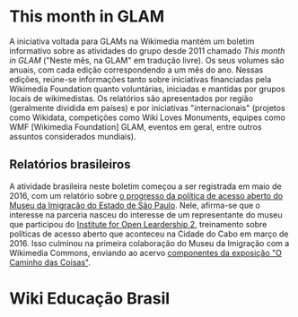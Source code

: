 * This month in GLAM
A iniciativa voltada para GLAMs na Wikimedia mantém um boletim informativo sobre as atividades do grupo desde 2011 chamado /This month in GLAM/ ("Neste mês, na GLAM" em tradução livre). Os seus volumes são anuais, com cada edição correspondendo a um mês do ano. Nessas edições, reúne-se informações tanto sobre iniciativas financiadas pela Wikimedia Foundation quanto voluntárias, iniciadas e mantidas por grupos locais  de wikimedistas. Os relatórios são apresentados por região (geralmente dividida em países) e por iniciativas "internacionais" (projetos como Wikidata, competições como Wiki Loves Monuments, equipes como  WMF [Wikimedia Foundation] GLAM, eventos em geral, entre outros assuntos considerados mundiais).

** Relatórios brasileiros

A atividade brasileira neste boletim começou a ser registrada em maio de 2016, com um relatório sobre [[https://outreach.wikimedia.org/wiki/GLAM/Newsletter/May_2016/Contents/Brazil_report][o progresso da política de acesso aberto do Museu da Imigração do Estado de São Paulo]]. Nele, afirma-se que o interesse na parceria nasceu do interesse de um representante do museu que participou do [[https://openpolicynetwork.org/iol/][Institute for Open Leardership 2]], treinamento sobre políticas de acesso aberto que aconteceu na Cidade do Cabo em março de 2016. Isso culminou na primeira colaboração do Museu da Imigração com a Wikimedia Commons, enviando ao acervo [[https://commons.wikimedia.org/wiki/Category:The_Path_of_the_Things_Exhibition_at_Immigration_Museum_of_the_State_of_S%C3%A3o_Paulo][componentes da exposição "O Caminho das Coisas"]].

* Wiki Educação Brasil
